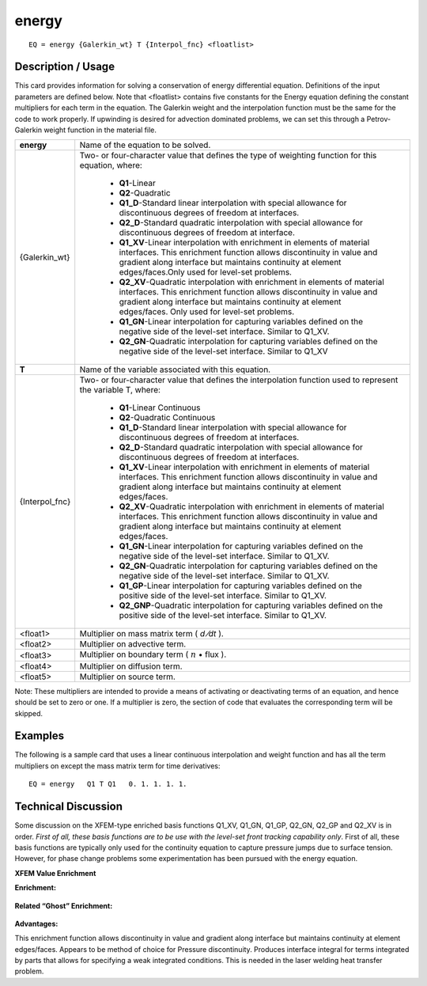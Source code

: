 **********
**energy**
**********

::

	EQ = energy {Galerkin_wt} T {Interpol_fnc} <floatlist>

-----------------------
**Description / Usage**
-----------------------

This card provides information for solving a conservation of energy differential
equation. Definitions of the input parameters are defined below. Note that <floatlist>
contains five constants for the Energy equation defining the constant multipliers for
each term in the equation. The Galerkin weight and the interpolation function must be
the same for the code to work properly. If upwinding is desired for advection
dominated problems, we can set this through a Petrov-Galerkin weight function in the
material file.

+---------------+--------------------------------------------------------------------+
|**energy**     |Name of the equation to be solved.                                  |
+---------------+--------------------------------------------------------------------+
|{Galerkin_wt}  |Two- or four-character value that defines the type of               |
|               |weighting function for this equation, where:                        |
|               |                                                                    |
|               | * **Q1**-Linear                                                    |
|               | * **Q2**-Quadratic                                                 |
|               | * **Q1_D**-Standard linear interpolation with special              |
|               |   allowance for discontinuous degrees of freedom at interfaces.    |
|               | * **Q2_D**-Standard quadratic interpolation with special           |
|               |   allowance for discontinuous degrees of freedom at interface.     |
|               | * **Q1_XV**-Linear interpolation with enrichment in elements       | 
|               |   of material interfaces. This enrichment function allows          |
|               |   discontinuity in value and gradient along interface but          |
|               |   maintains continuity at element edges/faces.Only used for        |
|               |   level-set problems.                                              |
|               | * **Q2_XV**-Quadratic interpolation with enrichment in             |
|               |   elements of material interfaces. This enrichment                 |
|               |   function allows discontinuity in value and                       |
|               |   gradient along interface but maintains continuity                |
|               |   at element edges/faces. Only used for level-set problems.        |
|               | * **Q1_GN**-Linear interpolation for capturing variables           |
|               |   defined on the negative side of the level-set                    |
|               |   interface. Similar to Q1_XV.                                     |
|               | * **Q2_GN**-Quadratic interpolation for capturing variables        |
|               |   defined on the negative side of the level-set                    |
|               |   interface. Similar to Q1_XV                                      |
+---------------+--------------------------------------------------------------------+
|**T**          |Name of the variable associated with this equation.                 |
+---------------+--------------------------------------------------------------------+
|{Interpol_fnc} |Two- or four-character value that defines the interpolation         |
|               |function used to represent the variable T, where:                   |
|               |                                                                    |
|               | * **Q1**-Linear Continuous                                         |
|               | * **Q2**-Quadratic Continuous                                      |
|               | * **Q1_D**-Standard linear interpolation with special              |
|               |   allowance for discontinuous degrees of freedom at interfaces.    |
|               | * **Q2_D**-Standard quadratic interpolation with special           |
|               |   allowance for discontinuous degrees of freedom at interfaces.    |
|               | * **Q1_XV**-Linear interpolation with enrichment in elements       |
|               |   of material interfaces. This enrichment function                 |
|               |   allows discontinuity in value and gradient along                 |
|               |   interface but maintains continuity at element edges/faces.       |
|               | * **Q2_XV**-Quadratic interpolation with enrichment in             |
|               |   elements of material interfaces. This enrichment                 |
|               |   function allows discontinuity in value and                       |
|               |   gradient along interface but maintains continuity                |
|               |   at element edges/faces.                                          |
|               | * **Q1_GN**-Linear interpolation for capturing variables           |
|               |   defined on the negative side of the level-set                    |
|               |   interface. Similar to Q1_XV.                                     |
|               | * **Q2_GN**-Quadratic interpolation for capturing variables        |
|               |   defined on the negative side of the level-set                    |
|               |   interface. Similar to Q1_XV.                                     |
|               | * **Q1_GP**-Linear interpolation for capturing variables           |
|               |   defined on the positive side of the level-set                    |
|               |   interface. Similar to Q1_XV.                                     |
|               | * **Q2_GNP**-Quadratic interpolation for capturing variables       |
|               |   defined on the positive side of the level-set                    |
|               |   interface. Similar to Q1_XV.                                     |
+---------------+--------------------------------------------------------------------+
|<float1>       |Multiplier on mass matrix term ( *d ⁄dt* ).                         |
+---------------+--------------------------------------------------------------------+
|<float2>       |Multiplier on advective term.                                       |
+---------------+--------------------------------------------------------------------+
|<float3>       |Multiplier on boundary term ( :math:`\underline{n}` • flux ).       |
+---------------+--------------------------------------------------------------------+
|<float4>       |Multiplier on diffusion term.                                       |
+---------------+--------------------------------------------------------------------+
|<float5>       |Multiplier on source term.                                          |
+---------------+--------------------------------------------------------------------+

Note: These multipliers are intended to provide a means of activating or deactivating
terms of an equation, and hence should be set to zero or one. If a multiplier is zero, the
section of code that evaluates the corresponding term will be skipped.

------------
**Examples**
------------

The following is a sample card that uses a linear continuous interpolation and weight
function and has all the term multipliers on except the mass matrix term for time
derivatives:
::

   EQ = energy   Q1 T Q1   0. 1. 1. 1. 1.

-------------------------
**Technical Discussion**
-------------------------

Some discussion on the XFEM-type enriched basis functions Q1_XV, Q1_GN, Q1_GP,
Q2_GN, Q2_GP and Q2_XV is in order. *First of all, these basis functions are to be use
with the level-set front tracking capability only*. First of all, these basis functions are typically only used for the continuity equation to capture pressure jumps due to surface tension. However, for phase change problems some experimentation has been pursued
with the energy equation.

**XFEM Value Enrichment**

**Enrichment:**

.. figure:: /figures/259_goma_physics.png
	:align: center
	:width: 90%

**Related “Ghost” Enrichment:**

.. figure:: /figures/300_goma_physics.png
	:align: center
	:width: 90%

.. figure:: /figures/301_goma_physics.png
	:align: center
	:width: 90%


**Advantages:**

This enrichment function allows discontinuity in value and gradient along interface but maintains continuity at element edges/faces. Appears to be method of choice for Pressure discontinuity. Produces interface integral for terms integrated by parts that allows for specifying a weak integrated conditions. This is needed in the laser welding heat transfer problem.




..
	TODO - Lined 122, 128, and 132 contain photos that need to be exchnaged with the equations. 